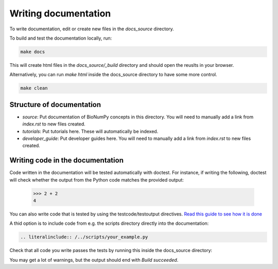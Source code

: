 .. _writing_documentation:

Writing documentation
=========================

To write documentation, edit or create new files in the `docs_source` directory.

To build and test the documentation locally, run:

.. code-block:: bash

    make docs

This will create html files in the `docs_source/_build` directory and should open the reuslts in your browser.

Alternatively, you can run `make html` inside the docs_source directory to have some more control.

.. code-block:: bash

    make clean


Structure of documentation
------------------------------
* `source`: Put documentation of BioNumPy concepts in this directory. You will need to manually add a link from `index.rst` to new files created.
* `tutorials`: Put tutorials here. These will automatically be indexed.
* `developer_guide`: Put developer guides here. You will need to manually add a link from `index.rst` to new files created.


Writing code in the documentation
----------------------------------
Code written in the documentation will be tested automatically with doctest. For instance, if writing the following, doctest will check whether the output from the Python code matches the provided output:

    >>> 2 + 2
    4

You can also write code that is tested by using the testcode/testoutput directives. `Read this guide to see how it is done <https://www.sphinx-doc.org/en/master/usage/extensions/doctest.html#directive-testcode>`_

A thid option is to include code from e.g. the scripts directory directly into the documentation:

.. code-block::

    .. literalinclude:: /../scripts/your_example.py


Check that all code you write passes the tests by running this inside the docs_source directory:

.. code-block:: bash
    make doctest

You may get a lot of warnings, but the output should end with `Build succeeded`.
